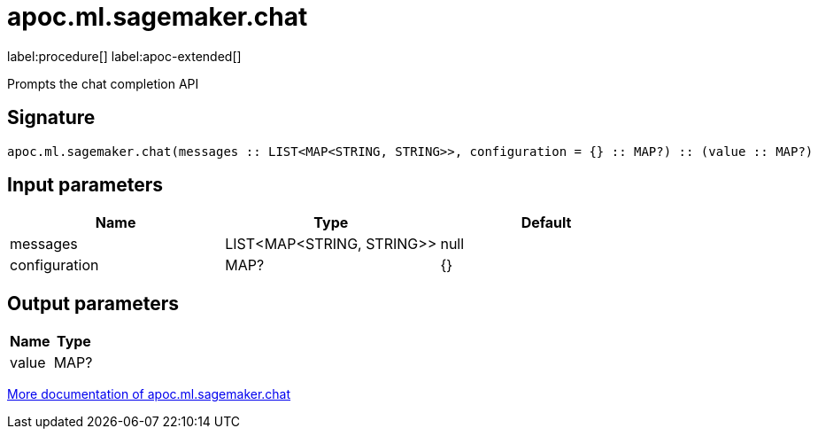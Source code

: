 = apoc.ml.sagemaker.chat
:description: This section contains reference documentation for the apoc.ml.sagemaker.chat procedure.

label:procedure[] label:apoc-extended[]

[.emphasis]
Prompts the chat completion API

== Signature

[source]
----
apoc.ml.sagemaker.chat(messages :: LIST<MAP<STRING, STRING>>, configuration = {} :: MAP?) :: (value :: MAP?)
----

== Input parameters
[.procedures, opts=header]
|===
| Name | Type | Default
|messages|LIST<MAP<STRING, STRING>>|null
|configuration|MAP?|{}
|===

== Output parameters
[.procedures, opts=header]
|===
| Name | Type
|value|MAP?
|===

xref::ml/sagemaker.adoc[More documentation of apoc.ml.sagemaker.chat,role=more information]